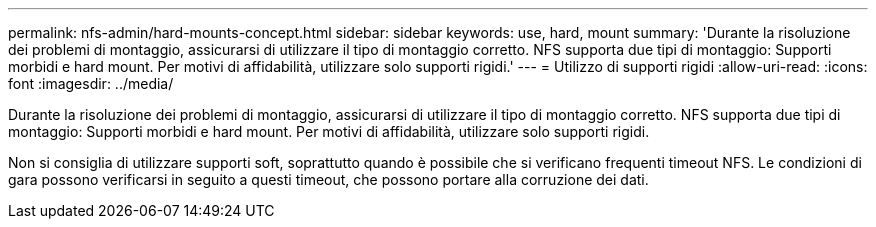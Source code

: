 ---
permalink: nfs-admin/hard-mounts-concept.html 
sidebar: sidebar 
keywords: use, hard, mount 
summary: 'Durante la risoluzione dei problemi di montaggio, assicurarsi di utilizzare il tipo di montaggio corretto. NFS supporta due tipi di montaggio: Supporti morbidi e hard mount. Per motivi di affidabilità, utilizzare solo supporti rigidi.' 
---
= Utilizzo di supporti rigidi
:allow-uri-read: 
:icons: font
:imagesdir: ../media/


[role="lead"]
Durante la risoluzione dei problemi di montaggio, assicurarsi di utilizzare il tipo di montaggio corretto. NFS supporta due tipi di montaggio: Supporti morbidi e hard mount. Per motivi di affidabilità, utilizzare solo supporti rigidi.

Non si consiglia di utilizzare supporti soft, soprattutto quando è possibile che si verificano frequenti timeout NFS. Le condizioni di gara possono verificarsi in seguito a questi timeout, che possono portare alla corruzione dei dati.
